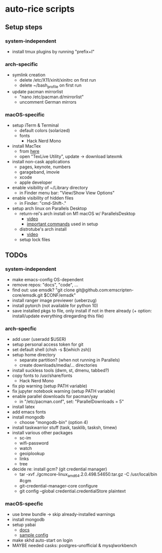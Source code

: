 * auto-rice scripts
** Setup steps
*** system-independent
- install tmux plugins by running "prefix+I"
*** arch-specific
- symlink creation
  + delete /etc/X11/xinit/xinitrc on first run
  + delete ~/bash_profile on first run
- update pacman mirrorlist
  + "nano /etc/pacman.d/mirrorlist"
  + uncomment German mirrors
*** macOS-specific
- setup iTerm & Terminal
  + default colors (solarized)
  + fonts
    - Hack Nerd Mono
- install MacTex
  + from [[https://www.tug.org/mactex/mactex-download.html][here]]
  + open "TexLive Utility", update -> download latexmk
- install non-cask applications
  + pages, keynote, numbers
  + garageband, imovie
  + xcode
  + apple developer
- enable visibility of ~/Library directory
  + in Finder menu bar: "View/Show View Options"
- enable visibility of hidden files
  + in Finder: "cmd-Shift-."
- setup arch linux on Parallels Desktop
  + return-rei's arch install on M1 macOS w/ ParallelsDesktop
    - [[https://www.youtube.com/watch?v=dKvetujHjYQ][video]]
    - [[https://gist.github.com/ReturnRei/1f30b44e2aaaabe1045599562d5bc838][important commands]] used in setup
  + distrotube's arch install
    - [[https://www.youtube.com/watch?v=PQgyW10xD8s][video]]
  + setup lock files
** TODOs
*** system-independent
- make emacs-config OS-dependent
- remove repos: "docs", "code", ...
- find out: use emsdk?
  "git clone git@github.com:emscripten-core/emsdk.git $CONF/emsdk"
- install ranger image previewer (ueberzug)
- install pytorch (not available for python 10)
- save installed pkgs to file, only install if not in there already
  (+ option: install/update everything diregarding this file)
*** arch-specfic
- add user (useradd $USER)
- setup personal access token for git
- set default shell (chsh -s $(which zsh))
- setup home directory
  + separate partition? (when not running in Parallels)
  + create downloads/media/... directories
- install suckless tools (dwm, st, dmenu, tabbed?)
- copy fonts to /usr/share/fonts
  + Hack Nerd Mono
- fix pip warning (setup PATH variable)
- fix jupyter notebook warning (setup PATH variable)
- enable parallel downloads for pacman/yay
  + in "/etc/pacman.conf", set: "ParallelDownloads = 5"
- install latex
- add emacs fonts
- install mongodb
  + choose "mongodb-bin" (option 4)
- install taskwarrior stuff (task, tasklib, tasksh, timew)
- install various other packages
  + sc-im
  + wifi-password
  + watch
  + geoiplookup
  + links
  + tree
- decide re: install gcm? (git credential manager)
  + tar -xvf ./gcmcore-linux_amd64.2.0.498.54650.tar.gz -C /usr/local/bin  #cgm
  + git-credential-manager-core configure
  + git config --global credential.credentialStore plaintext
*** macOS-specfic
- use brew bundle  ->  skip already-installed warnings
- install mongodb
- setup yabai
  + [[https://github.com/koekeishiya/yabai/wiki/Installing-yabai-(latest-release)][docs]]
  + [[https://github.com/julian-heng/yabai-config/blob/master/yabairc][sample config]]
- make skhd auto-start on login
- MAYBE needed casks: postgres-unofficial & mysqlworkbench

